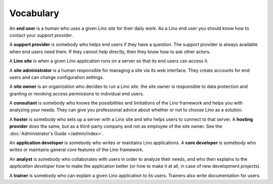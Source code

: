 ==========
Vocabulary
==========

An **end user** is a human who uses a given *Lino site* for their daily work.
As a Lino end user you should know how to contact your *support provider*.

A **support provider** is somebody who helps end users if they have a question.
The support provider is always available when end users need them. If they
cannot help directly, then they know how to ask other actors.

A **Lino site** is when a given Lino application runs on a server so that its
end users can access it.

A **site administrator** is a human responsible for managing a site via its web
interface. They create accounts for end users and can change configuration
settings.

A **site owner** is an organization who decides to run a *Lino site*.  the site
owner is responsible to data protection and granting or revoking access
permissions to individual end users.

A **consultant** is somebody who knows the possibilities and limitations of the
Lino framework and helps you with analyzing your needs. They can give you
professional advice about whether or not to choose Lino as a solution.

A **hoster** is somebody who sets up a server with a Lino site and who helps
users to connect to that server.
A **hosting provider** does the same, but as a third-party company and not as
employee of the site owner. See the :doc:`Administrator's Guide
</admin/index>`.

An **application developer** is somebody who writes or maintains Lino
applications.  A **core developer** is somebody who writes or
maintains general core features of the Lino framework.
 
An **analyst** is somebody who collaborates with users in order to
analyze their needs, and who then explains to the *application
developer* how to make the application better (or how to make it at
all, in case of new development projects).

A **trainer** is somebody who can explain a given Lino application to
its users. Trainers also write documentation for users.



